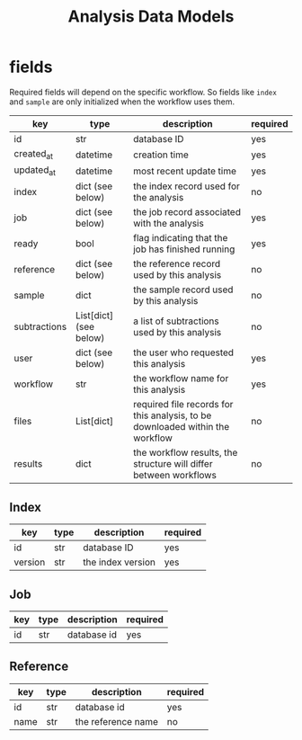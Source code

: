 #+title: Analysis Data Models

* fields

Required fields will depend on the specific workflow. So fields like =index= and
=sample= are only initialized when the workflow uses them.

| key          | type                   | description                                                                   | required |
|--------------+------------------------+-------------------------------------------------------------------------------+----------|
| id           | str                    | database ID                                                                   | yes      |
| created_at   | datetime               | creation time                                                                 | yes      |
| updated_at   | datetime               | most recent update time                                                       | yes      |
| index        | dict (see below)       | the index record used for the analysis                                        | no       |
| job          | dict (see below)       | the job record associated with the analysis                                   | yes      |
| ready        | bool                   | flag indicating that the job has finished running                             | yes      |
| reference    | dict (see below)       | the reference record used by this analysis                                    | no       |
| sample       | dict                   | the sample record used by this analysis                                       | no       |
| subtractions | List[dict] (see below) | a list of subtractions used by this analysis                                  | no       |
| user         | dict (see below)       | the user who requested this analysis                                          | yes      |
| workflow     | str                    | the workflow name for this analysis                                           | yes      |
| files        | List[dict]             | required file records for this analysis, to be downloaded within the workflow | no       |
| results      | dict                   | the workflow results, the structure will differ between workflows             | no       |


** Index

| key     | type | description       | required |
|---------+------+-------------------+----------|
| id      | str  | database ID       | yes      |
| version | str  | the index version | yes      |


** Job

| key | type | description | required |
|-----+------+-------------+----------|
| id  | str  | database id | yes      |

** Reference

| key  | type | description        | required |
|------+------+--------------------+----------|
| id   | str  | database id        | yes      |
| name | str  | the reference name | no       |
